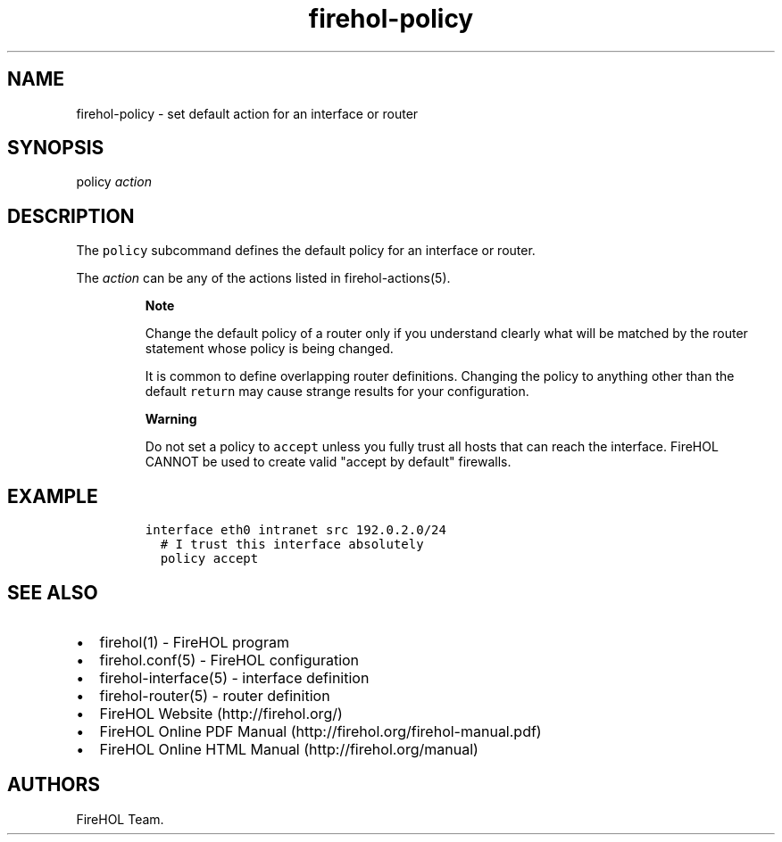 .TH firehol-policy 5 "Built 15 Feb 2015" "FireHOL Reference" "2.0.1"
.nh
.SH NAME
.PP
firehol-policy - set default action for an interface or router
.SH SYNOPSIS
.PP
policy \f[I]action\f[]
.SH DESCRIPTION
.PP
The \f[C]policy\f[] subcommand defines the default policy for an
interface or router.
.PP
The \f[I]action\f[] can be any of the actions listed in
firehol-actions(5).
.RS
.PP
\f[B]Note\f[]
.PP
Change the default policy of a router only if you understand clearly
what will be matched by the router statement whose policy is being
changed.
.PP
It is common to define overlapping router definitions.
Changing the policy to anything other than the default \f[C]return\f[]
may cause strange results for your configuration.
.RE
.RS
.PP
\f[B]Warning\f[]
.PP
Do not set a policy to \f[C]accept\f[] unless you fully trust all hosts
that can reach the interface.
FireHOL CANNOT be used to create valid "accept by default" firewalls.
.RE
.SH EXAMPLE
.IP
.nf
\f[C]

interface\ eth0\ intranet\ src\ 192.0.2.0/24
\ \ #\ I\ trust\ this\ interface\ absolutely
\ \ policy\ accept
\f[]
.fi
.SH SEE ALSO
.IP \[bu] 2
firehol(1) - FireHOL program
.IP \[bu] 2
firehol.conf(5) - FireHOL configuration
.IP \[bu] 2
firehol-interface(5) - interface definition
.IP \[bu] 2
firehol-router(5) - router definition
.IP \[bu] 2
FireHOL Website (http://firehol.org/)
.IP \[bu] 2
FireHOL Online PDF Manual (http://firehol.org/firehol-manual.pdf)
.IP \[bu] 2
FireHOL Online HTML Manual (http://firehol.org/manual)
.SH AUTHORS
FireHOL Team.
